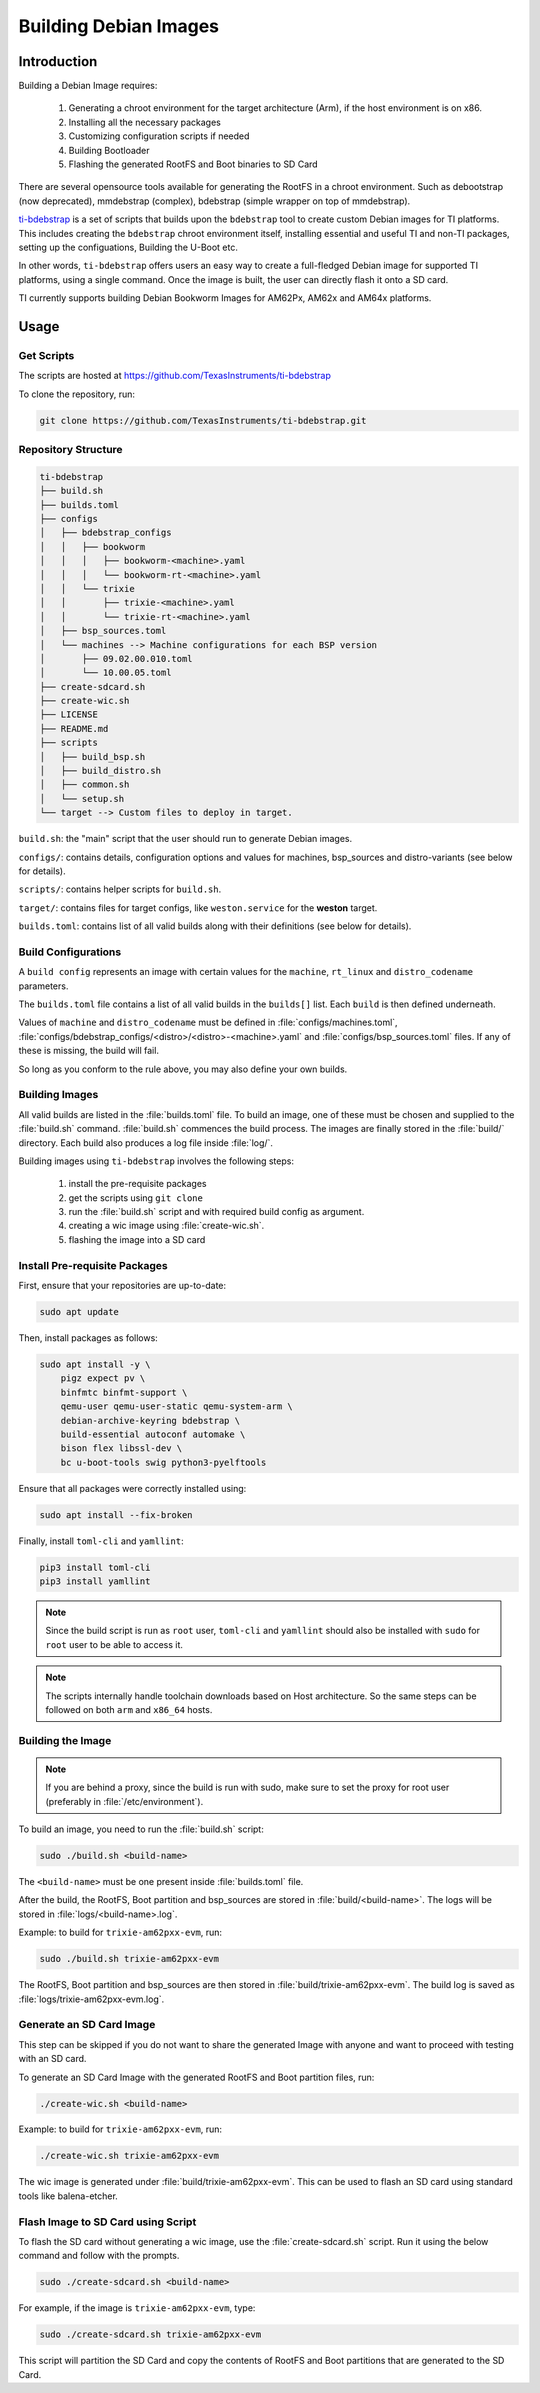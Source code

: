 ======================
Building Debian Images
======================

Introduction
============

Building a Debian Image requires:

    1. Generating a chroot environment for the target architecture (Arm), if the host environment is on x86.
    2. Installing all the necessary packages
    3. Customizing configuration scripts if needed
    4. Building Bootloader
    5. Flashing the generated RootFS and Boot binaries to SD Card

There are several opensource tools available for generating the RootFS in a chroot environment. Such as debootstrap (now deprecated), mmdebstrap (complex), bdebstrap (simple wrapper on top of mmdebstrap).

`ti-bdebstrap <https://github.com/TexasInstruments/ti-debpkgs>`__ is a set of scripts that builds upon the ``bdebstrap`` tool to create custom Debian images for TI platforms. This includes creating the ``bdebstrap`` chroot environment itself, installing essential and useful TI and non-TI packages, setting up the configuations, Building the U-Boot etc.

In other words, ``ti-bdebstrap`` offers users an easy way to create a full-fledged Debian image for supported TI platforms, using a single command. Once the image is built, the user can directly flash it onto a SD card.

TI currently supports building Debian Bookworm Images for AM62Px, AM62x and AM64x platforms.

Usage
=====

Get Scripts
-----------

The scripts are hosted at https://github.com/TexasInstruments/ti-bdebstrap

To clone the repository, run:

.. code-block::

    git clone https://github.com/TexasInstruments/ti-bdebstrap.git


Repository Structure
--------------------

.. code-block::

    ti-bdebstrap
    ├── build.sh
    ├── builds.toml
    ├── configs
    │   ├── bdebstrap_configs
    │   │   ├── bookworm
    │   │   │   ├── bookworm-<machine>.yaml
    │   │   │   └── bookworm-rt-<machine>.yaml
    │   │   └── trixie
    │   │       ├── trixie-<machine>.yaml
    │   │       └── trixie-rt-<machine>.yaml
    │   ├── bsp_sources.toml
    │   └── machines --> Machine configurations for each BSP version
    │       ├── 09.02.00.010.toml
    │       └── 10.00.05.toml
    ├── create-sdcard.sh
    ├── create-wic.sh
    ├── LICENSE
    ├── README.md
    ├── scripts
    │   ├── build_bsp.sh
    │   ├── build_distro.sh
    │   ├── common.sh
    │   └── setup.sh
    └── target --> Custom files to deploy in target.

``build.sh``: the "main" script that the user should run to generate Debian images.

``configs/``: contains details, configuration options and values for machines, bsp_sources and distro-variants (see below for details).

``scripts/``: contains helper scripts for ``build.sh``.

``target/``: contains files for target configs, like ``weston.service`` for the **weston** target.

``builds.toml``: contains list of all valid builds along with their definitions (see below for details).

Build Configurations
--------------------

A ``build config`` represents an image with certain values for the ``machine``, ``rt_linux`` and ``distro_codename`` parameters.

The ``builds.toml`` file contains a list of all valid builds in the ``builds[]`` list. Each ``build`` is then defined underneath.

Values of ``machine`` and ``distro_codename`` must be defined in :file:`configs/machines.toml`, :file:`configs/bdebstrap_configs/<distro>/<distro>-<machine>.yaml` and :file:`configs/bsp_sources.toml` files. If any of these is missing, the build will fail.

So long as you conform to the rule above, you may also define your own builds.

Building Images
---------------

All valid builds are listed in the :file:`builds.toml` file. To build an image, one of these must be chosen and supplied to the :file:`build.sh` command. :file:`build.sh` commences the build process.
The images are finally stored in the :file:`build/` directory. Each build also produces a log file inside :file:`log/`.

Building images using ``ti-bdebstrap`` involves the following steps:

    1. install the pre-requisite packages
    2. get the scripts using ``git clone``
    3. run the :file:`build.sh` script and with required build config as argument.
    4. creating a wic image using :file:`create-wic.sh`.
    5. flashing the image into a SD card

Install Pre-requisite Packages
------------------------------

First, ensure that your repositories are up-to-date:

.. code-block::

    sudo apt update

Then, install packages as follows:

.. code-block::

    sudo apt install -y \
        pigz expect pv \
        binfmtc binfmt-support \
        qemu-user qemu-user-static qemu-system-arm \
        debian-archive-keyring bdebstrap \
        build-essential autoconf automake \
        bison flex libssl-dev \
        bc u-boot-tools swig python3-pyelftools


Ensure that all packages were correctly installed using:

.. code-block::

    sudo apt install --fix-broken

Finally, install ``toml-cli`` and ``yamllint``:

.. code-block::

    pip3 install toml-cli
    pip3 install yamllint

.. note::

   Since the build script is run as ``root`` user, ``toml-cli`` and ``yamllint`` should also be installed with ``sudo`` for ``root`` user to be able to access it.

.. note::

   The scripts internally handle toolchain downloads based on Host architecture. So the same steps can be followed on both ``arm`` and ``x86_64`` hosts.

Building the Image
-------------------

.. note::

   If you are behind a proxy, since the build is run with sudo, make sure to set the proxy for root user (preferably in :file:`/etc/environment`).

To build an image, you need to run the :file:`build.sh` script:

.. code-block::

    sudo ./build.sh <build-name>

The ``<build-name>`` must be one present inside :file:`builds.toml` file.

After the build, the RootFS, Boot partition and bsp_sources are stored in :file:`build/<build-name>`. The logs will be stored in :file:`logs/<build-name>.log`.

Example: to build for ``trixie-am62pxx-evm``, run:

.. code-block::

    sudo ./build.sh trixie-am62pxx-evm

The RootFS, Boot partition and bsp_sources are then stored in :file:`build/trixie-am62pxx-evm`. The build log is saved as :file:`logs/trixie-am62pxx-evm.log`.

Generate an SD Card Image
-------------------------

This step can be skipped if you do not want to share the generated Image with anyone and want to proceed with testing with an SD card.

To generate an SD Card Image with the generated RootFS and Boot partition files, run:

.. code-block::

   ./create-wic.sh <build-name>

Example: to build for ``trixie-am62pxx-evm``, run:

.. code-block::

   ./create-wic.sh trixie-am62pxx-evm

The wic image is generated under :file:`build/trixie-am62pxx-evm`. This can be used to flash an SD card using standard tools like balena-etcher.

Flash Image to SD Card using Script
-----------------------------------

To flash the SD card without generating a wic image, use the :file:`create-sdcard.sh` script. Run it using the below command and follow with the prompts.

.. code-block::

    sudo ./create-sdcard.sh <build-name>

For example, if the image is ``trixie-am62pxx-evm``, type:

.. code-block::

    sudo ./create-sdcard.sh trixie-am62pxx-evm

This script will partition the SD Card and copy the contents of RootFS and Boot partitions that are generated to the SD Card.

